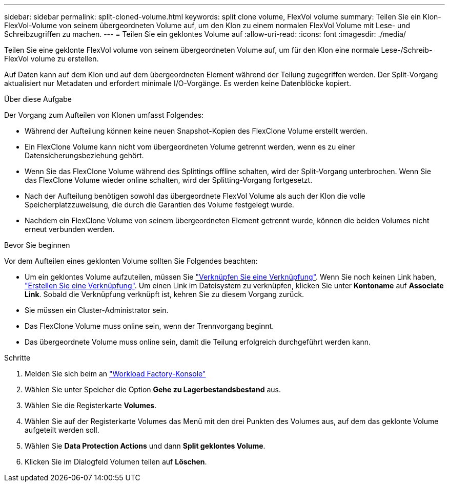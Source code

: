 ---
sidebar: sidebar 
permalink: split-cloned-volume.html 
keywords: split clone volume, FlexVol volume 
summary: Teilen Sie ein Klon-FlexVol-Volume von seinem übergeordneten Volume auf, um den Klon zu einem normalen FlexVol Volume mit Lese- und Schreibzugriffen zu machen. 
---
= Teilen Sie ein geklontes Volume auf
:allow-uri-read: 
:icons: font
:imagesdir: ./media/


[role="lead"]
Teilen Sie eine geklonte FlexVol volume von seinem übergeordneten Volume auf, um für den Klon eine normale Lese-/Schreib-FlexVol volume zu erstellen.

Auf Daten kann auf dem Klon und auf dem übergeordneten Element während der Teilung zugegriffen werden. Der Split-Vorgang aktualisiert nur Metadaten und erfordert minimale I/O-Vorgänge. Es werden keine Datenblöcke kopiert.

.Über diese Aufgabe
Der Vorgang zum Aufteilen von Klonen umfasst Folgendes:

* Während der Aufteilung können keine neuen Snapshot-Kopien des FlexClone Volume erstellt werden.
* Ein FlexClone Volume kann nicht vom übergeordneten Volume getrennt werden, wenn es zu einer Datensicherungsbeziehung gehört.
* Wenn Sie das FlexClone Volume während des Splittings offline schalten, wird der Split-Vorgang unterbrochen. Wenn Sie das FlexClone Volume wieder online schalten, wird der Splitting-Vorgang fortgesetzt.
* Nach der Aufteilung benötigen sowohl das übergeordnete FlexVol Volume als auch der Klon die volle Speicherplatzzuweisung, die durch die Garantien des Volume festgelegt wurde.
* Nachdem ein FlexClone Volume von seinem übergeordneten Element getrennt wurde, können die beiden Volumes nicht erneut verbunden werden.


.Bevor Sie beginnen
Vor dem Aufteilen eines geklonten Volume sollten Sie Folgendes beachten:

* Um ein geklontes Volume aufzuteilen, müssen Sie link:manage-links.html["Verknüpfen Sie eine Verknüpfung"]. Wenn Sie noch keinen Link haben, link:create-link.html["Erstellen Sie eine Verknüpfung"]. Um einen Link im Dateisystem zu verknüpfen, klicken Sie unter *Kontoname* auf *Associate Link*. Sobald die Verknüpfung verknüpft ist, kehren Sie zu diesem Vorgang zurück.
* Sie müssen ein Cluster-Administrator sein.
* Das FlexClone Volume muss online sein, wenn der Trennvorgang beginnt.
* Das übergeordnete Volume muss online sein, damit die Teilung erfolgreich durchgeführt werden kann.


.Schritte
. Melden Sie sich beim an link:https://console.workloads.netapp.com/["Workload Factory-Konsole"^]
. Wählen Sie unter Speicher die Option *Gehe zu Lagerbestandsbestand* aus.
. Wählen Sie die Registerkarte *Volumes*.
. Wählen Sie auf der Registerkarte Volumes das Menü mit den drei Punkten des Volumes aus, auf dem das geklonte Volume aufgeteilt werden soll.
. Wählen Sie *Data Protection Actions* und dann *Split geklontes Volume*.
. Klicken Sie im Dialogfeld Volumen teilen auf *Löschen*.

